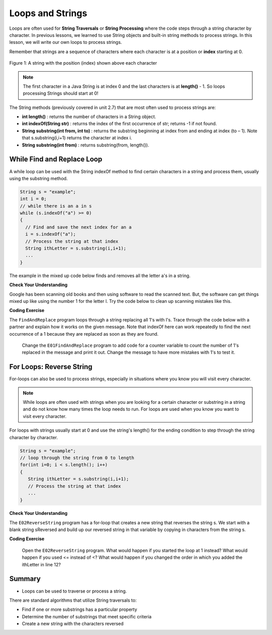 .. qnum::
   :prefix: 4-3-
   :start: 1
        

.. |CodingEx| image:: ../../_static/codingExercise.png
    :width: 30px
    :align: middle
    :alt: coding exercise
    
    
.. |Exercise| image:: ../../_static/exercise.png
    :width: 35
    :align: middle
    :alt: exercise
    
    
.. |Groupwork| image:: ../../_static/groupwork.png
    :width: 35
    :align: middle
    :alt: groupwork


.. |AP CS A Reference Sheet| raw:: html

   <a href="https://apcentral.collegeboard.org/pdf/ap-computer-science-a-java-quick-reference-0.pdf?course=ap-computer-science-a" target="_blank">AP CS A Java Quick Reference Sheet</a>

Loops and Strings
=================

..	index::
	single: string processing
	pair: string; loop
	
Loops are often used for **String Traversals** or **String Processing** where the code steps through a string character by character. In previous lessons, we learned to use String objects and built-in string methods to process strings. In this lesson, we will write our own loops to process strings. 

Remember that strings are a sequence of characters where each character is at a position or **index** starting at 0. 

.. figure:: Figures/stringIndicies.png
    :width: 500px
    :align: center
    :alt: a string with the position (index) shown above each character
    :figclass: align-center

    Figure 1: A string with the position (index) shown above each character

.. note::

   The first character in a Java String is at index 0 and the last characters is at **length()** - 1. So loops processing Strings should start at 0!

The String methods (previously covered in unit 2.7) that are most often used to process strings are:

- **int length()** : returns the number of characters in a String object. 
  
- **int indexOf(String str)** : returns the index of the first occurrence of str; returns -1 if not found.

- **String substring(int from, int to)** : returns the substring beginning at index from  and ending at index (to – 1). Note that s.substring(i,i+1) returns the character at index i. 

- **String substring(int from)** : returns substring(from, length()).

While Find and Replace Loop
---------------------------

A while loop can be used with the String indexOf method to find certain characters in a string and process them, usually using the substring method.

.. code-block:: java 

   String s = "example";
   int i = 0;
   // while there is an a in s
   while (s.indexOf("a") >= 0)
   {
     // Find and save the next index for an a
     i = s.indexOf("a");
     // Process the string at that index
     String ithLetter = s.substring(i,i+1);
     ...
   }

The example in the mixed up code below finds and removes all the letter a's in a string.

|Exercise| **Check Your Understanding**
  

.. parsonsprob:: q4_3_1
   :numbered: left
   :practice: T
   :adaptive:
   :noindent:

   The following program removes all the a's from a string, but the code is mixed up.  Drag the blocks from the left area into the correct order in the right area.  Click on the "Check Me" button to check your solution.
   -----
   public static void main(String[] args)
   {
   =====
      String s = "are apples tasty without an a?"; 
      int index = 0;
      System.out.println("Original string: " + s);
   =====
      // while there is an a in s
      while (s.indexOf("a") >= 0)
      {
   =====      
         // Find the next index for an a
         index = s.indexOf("a");
   =====         
         // Remove the a at index by concatenating 
         // substring up to index and then rest of the string.
         s = s.substring(0,index) + 
             s.substring(index+1);
   =====         
      } // end loop 
   =====
      System.out.println("String with a's removed:" + s);
   =====
   } // end method
   
   
Google has been scanning old books and then using software to read the scanned text.  But, the software can get things mixed up like using the number 1 for the letter l. Try the code below to clean up scanning mistakes like this.

|CodingEx| **Coding Exercise**

The ``FindAndReplace`` program  loops through a string replacing all 1's with l's.  Trace through the code below with a partner and explain how it works on the given message. Note that indexOf here can work repeatedly to find the next occurrence of a 1 because they are replaced as soon as they are found. 

   
   Change the ``E01FindAndReplace`` program to add code for a counter variable to count the number of 1's replaced in the message and print it out. Change the message to have more mistakes with 1's to test it.
   
For Loops: Reverse String
--------------------------


For-loops can also be used to process strings, especially in situations where you know you will visit every character. 

.. note::

    While loops are often used with strings when you are looking for a certain character or substring in a string and do not know how many times the loop needs to run. For loops are used when you know you want to visit every character.

For loops with strings usually start at 0 and use the string's length() for the ending condition to step through the string character by character. 

.. code-block:: java 

   String s = "example";
   // loop through the string from 0 to length 
   for(int i=0; i < s.length(); i++) 
   {
      String ithLetter = s.substring(i,i+1);           
      // Process the string at that index
      ...
   }

|Exercise| **Check Your Understanding**
  

.. parsonsprob:: q4_3_2
   :numbered: left
   :practice: T
   :adaptive:
   :noindent:

   The following main method has the correct code to count the number of e's in a string, but the code is mixed up.  Drag the blocks from the left area into the correct order in the right area.  Click on the "Check Me" button to check your solution.
   -----
   public static void main(String[] args)
   {
   =====
      String message = "e is the most frequent English letter.";
      int count = 0;
   =====
      for(int i=0; i < message.length(); i++) 
      {
   =====
         if (message.substring(i,i+1).equalsIgnoreCase("e"))
   =====
            count++;
   =====        
      }
   =====     
        System.out.println(count);  
   =====
   }
    
    
The ``E02ReverseString`` program has a for-loop that creates a new string that reverses the string s.  We start with a blank string sReversed and build up our reversed string in that variable by copying in characters from the string s.

 
|CodingEx| **Coding Exercise**
   
   Open the ``E02ReverseString`` program. What would happen if you started the loop at 1 instead? What would happen if you used <= instead of <? What would happen if you changed the order in which you added the ithLetter in line 12?
   

Summary
---------

- Loops can be used to traverse or process a string.

There are standard algorithms that utilize String traversals to:

* Find if one or more substrings has a particular property
* Determine the number of substrings that meet specific criteria
* Create a new string with the characters reversed